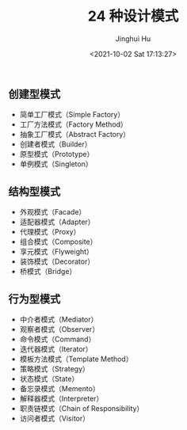 #+TITLE: 24 种设计模式
#+AUTHOR: Jinghui Hu
#+EMAIL: hujinghui@buaa.edu.cn
#+DATE: <2021-10-02 Sat 17:13:27>


** 创建型模式
   - 简单工厂模式（Simple Factory）
   - 工厂方法模式（Factory Method）
   - 抽象工厂模式（Abstract Factory）
   - 创建者模式（Builder）
   - 原型模式（Prototype）
   - 单例模式（Singleton）

** 结构型模式
   - 外观模式（Facade）
   - 适配器模式（Adapter）
   - 代理模式（Proxy）
   - 组合模式（Composite）
   - 享元模式（Flyweight）
   - 装饰模式（Decorator）
   - 桥模式（Bridge）

** 行为型模式
   - 中介者模式（Mediator）
   - 观察者模式（Observer）
   - 命令模式（Command）
   - 迭代器模式（Iterator）
   - 模板方法模式（Template Method）
   - 策略模式（Strategy）
   - 状态模式（State）
   - 备忘录模式（Memento）
   - 解释器模式（Interpreter）
   - 职责链模式（Chain of Responsibility）
   - 访问者模式（Visitor）
